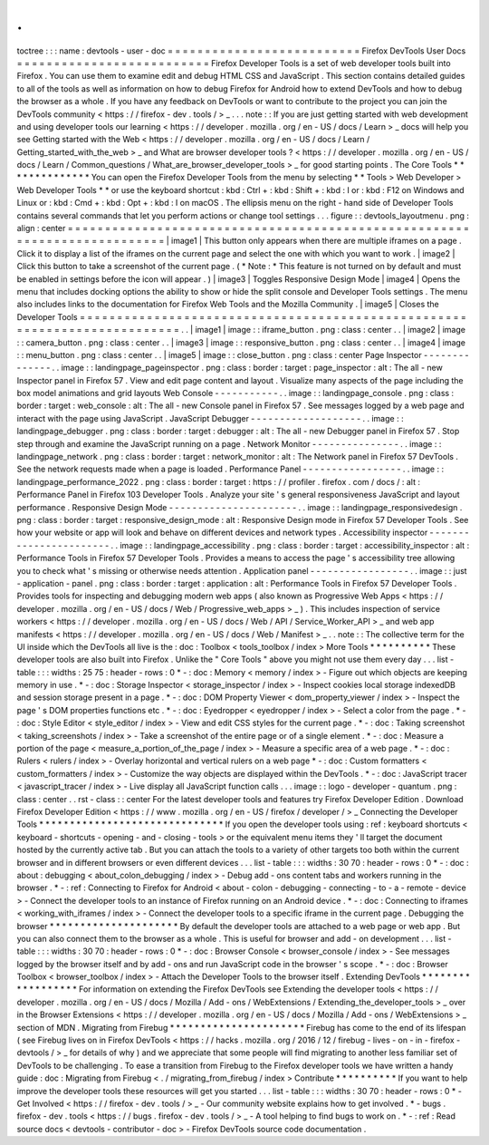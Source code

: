 .
.
toctree
:
:
:
name
:
devtools
-
user
-
doc
=
=
=
=
=
=
=
=
=
=
=
=
=
=
=
=
=
=
=
=
=
=
=
=
=
=
Firefox
DevTools
User
Docs
=
=
=
=
=
=
=
=
=
=
=
=
=
=
=
=
=
=
=
=
=
=
=
=
=
=
Firefox
Developer
Tools
is
a
set
of
web
developer
tools
built
into
Firefox
.
You
can
use
them
to
examine
edit
and
debug
HTML
CSS
and
JavaScript
.
This
section
contains
detailed
guides
to
all
of
the
tools
as
well
as
information
on
how
to
debug
Firefox
for
Android
how
to
extend
DevTools
and
how
to
debug
the
browser
as
a
whole
.
If
you
have
any
feedback
on
DevTools
or
want
to
contribute
to
the
project
you
can
join
the
DevTools
community
<
https
:
/
/
firefox
-
dev
.
tools
/
>
_
.
.
.
note
:
:
If
you
are
just
getting
started
with
web
development
and
using
developer
tools
our
learning
<
https
:
/
/
developer
.
mozilla
.
org
/
en
-
US
/
docs
/
Learn
>
_
docs
will
help
you
see
Getting
started
with
the
Web
<
https
:
/
/
developer
.
mozilla
.
org
/
en
-
US
/
docs
/
Learn
/
Getting_started_with_the_web
>
_
and
What
are
browser
developer
tools
?
<
https
:
/
/
developer
.
mozilla
.
org
/
en
-
US
/
docs
/
Learn
/
Common_questions
/
What_are_browser_developer_tools
>
_
for
good
starting
points
.
The
Core
Tools
*
*
*
*
*
*
*
*
*
*
*
*
*
*
You
can
open
the
Firefox
Developer
Tools
from
the
menu
by
selecting
*
*
Tools
>
Web
Developer
>
Web
Developer
Tools
*
*
or
use
the
keyboard
shortcut
:
kbd
:
Ctrl
+
:
kbd
:
Shift
+
:
kbd
:
I
or
:
kbd
:
F12
on
Windows
and
Linux
or
:
kbd
:
Cmd
+
:
kbd
:
Opt
+
:
kbd
:
I
on
macOS
.
The
ellipsis
menu
on
the
right
-
hand
side
of
Developer
Tools
contains
several
commands
that
let
you
perform
actions
or
change
tool
settings
.
.
.
figure
:
:
devtools_layoutmenu
.
png
:
align
:
center
=
=
=
=
=
=
=
=
=
=
=
=
=
=
=
=
=
=
=
=
=
=
=
=
=
=
=
=
=
=
=
=
=
=
=
=
=
=
=
=
=
=
=
=
=
=
=
=
=
=
=
=
=
=
=
=
=
=
=
=
=
=
=
=
=
=
=
=
=
=
=
=
=
=
|
image1
|
This
button
only
appears
when
there
are
multiple
iframes
on
a
page
.
Click
it
to
display
a
list
of
the
iframes
on
the
current
page
and
select
the
one
with
which
you
want
to
work
.
|
image2
|
Click
this
button
to
take
a
screenshot
of
the
current
page
.
(
*
Note
:
*
This
feature
is
not
turned
on
by
default
and
must
be
enabled
in
settings
before
the
icon
will
appear
.
)
|
image3
|
Toggles
Responsive
Design
Mode
|
image4
|
Opens
the
menu
that
includes
docking
options
the
ability
to
show
or
hide
the
split
console
and
Developer
Tools
settings
.
The
menu
also
includes
links
to
the
documentation
for
Firefox
Web
Tools
and
the
Mozilla
Community
.
|
image5
|
Closes
the
Developer
Tools
=
=
=
=
=
=
=
=
=
=
=
=
=
=
=
=
=
=
=
=
=
=
=
=
=
=
=
=
=
=
=
=
=
=
=
=
=
=
=
=
=
=
=
=
=
=
=
=
=
=
=
=
=
=
=
=
=
=
=
=
=
=
=
=
=
=
=
=
=
=
=
=
=
=
.
.
|
image1
|
image
:
:
iframe_button
.
png
:
class
:
center
.
.
|
image2
|
image
:
:
camera_button
.
png
:
class
:
center
.
.
|
image3
|
image
:
:
responsive_button
.
png
:
class
:
center
.
.
|
image4
|
image
:
:
menu_button
.
png
:
class
:
center
.
.
|
image5
|
image
:
:
close_button
.
png
:
class
:
center
Page
Inspector
-
-
-
-
-
-
-
-
-
-
-
-
-
-
.
.
image
:
:
landingpage_pageinspector
.
png
:
class
:
border
:
target
:
page_inspector
:
alt
:
The
all
-
new
Inspector
panel
in
Firefox
57
.
View
and
edit
page
content
and
layout
.
Visualize
many
aspects
of
the
page
including
the
box
model
animations
and
grid
layouts
Web
Console
-
-
-
-
-
-
-
-
-
-
-
.
.
image
:
:
landingpage_console
.
png
:
class
:
border
:
target
:
web_console
:
alt
:
The
all
-
new
Console
panel
in
Firefox
57
.
See
messages
logged
by
a
web
page
and
interact
with
the
page
using
JavaScript
.
JavaScript
Debugger
-
-
-
-
-
-
-
-
-
-
-
-
-
-
-
-
-
-
-
.
.
image
:
:
landingpage_debugger
.
png
:
class
:
border
:
target
:
debugger
:
alt
:
The
all
-
new
Debugger
panel
in
Firefox
57
.
Stop
step
through
and
examine
the
JavaScript
running
on
a
page
.
Network
Monitor
-
-
-
-
-
-
-
-
-
-
-
-
-
-
-
.
.
image
:
:
landingpage_network
.
png
:
class
:
border
:
target
:
network_monitor
:
alt
:
The
Network
panel
in
Firefox
57
DevTools
.
See
the
network
requests
made
when
a
page
is
loaded
.
Performance
Panel
-
-
-
-
-
-
-
-
-
-
-
-
-
-
-
-
-
.
.
image
:
:
landingpage_performance_2022
.
png
:
class
:
border
:
target
:
https
:
/
/
profiler
.
firefox
.
com
/
docs
/
:
alt
:
Performance
Panel
in
Firefox
103
Developer
Tools
.
Analyze
your
site
'
s
general
responsiveness
JavaScript
and
layout
performance
.
Responsive
Design
Mode
-
-
-
-
-
-
-
-
-
-
-
-
-
-
-
-
-
-
-
-
-
-
.
.
image
:
:
landingpage_responsivedesign
.
png
:
class
:
border
:
target
:
responsive_design_mode
:
alt
:
Responsive
Design
mode
in
Firefox
57
Developer
Tools
.
See
how
your
website
or
app
will
look
and
behave
on
different
devices
and
network
types
.
Accessibility
inspector
-
-
-
-
-
-
-
-
-
-
-
-
-
-
-
-
-
-
-
-
-
-
-
.
.
image
:
:
landingpage_accessibility
.
png
:
class
:
border
:
target
:
accessibility_inspector
:
alt
:
Performance
Tools
in
Firefox
57
Developer
Tools
.
Provides
a
means
to
access
the
page
'
s
accessibility
tree
allowing
you
to
check
what
'
s
missing
or
otherwise
needs
attention
.
Application
panel
-
-
-
-
-
-
-
-
-
-
-
-
-
-
-
-
-
.
.
image
:
:
just
-
application
-
panel
.
png
:
class
:
border
:
target
:
application
:
alt
:
Performance
Tools
in
Firefox
57
Developer
Tools
.
Provides
tools
for
inspecting
and
debugging
modern
web
apps
(
also
known
as
Progressive
Web
Apps
<
https
:
/
/
developer
.
mozilla
.
org
/
en
-
US
/
docs
/
Web
/
Progressive_web_apps
>
_
)
.
This
includes
inspection
of
service
workers
<
https
:
/
/
developer
.
mozilla
.
org
/
en
-
US
/
docs
/
Web
/
API
/
Service_Worker_API
>
_
and
web
app
manifests
<
https
:
/
/
developer
.
mozilla
.
org
/
en
-
US
/
docs
/
Web
/
Manifest
>
_
.
.
note
:
:
The
collective
term
for
the
UI
inside
which
the
DevTools
all
live
is
the
:
doc
:
Toolbox
<
tools_toolbox
/
index
>
More
Tools
*
*
*
*
*
*
*
*
*
*
These
developer
tools
are
also
built
into
Firefox
.
Unlike
the
"
Core
Tools
"
above
you
might
not
use
them
every
day
.
.
.
list
-
table
:
:
:
widths
:
25
75
:
header
-
rows
:
0
*
-
:
doc
:
Memory
<
memory
/
index
>
-
Figure
out
which
objects
are
keeping
memory
in
use
.
*
-
:
doc
:
Storage
Inspector
<
storage_inspector
/
index
>
-
Inspect
cookies
local
storage
indexedDB
and
session
storage
present
in
a
page
.
*
-
:
doc
:
DOM
Property
Viewer
<
dom_property_viewer
/
index
>
-
Inspect
the
page
'
s
DOM
properties
functions
etc
.
*
-
:
doc
:
Eyedropper
<
eyedropper
/
index
>
-
Select
a
color
from
the
page
.
*
-
:
doc
:
Style
Editor
<
style_editor
/
index
>
-
View
and
edit
CSS
styles
for
the
current
page
.
*
-
:
doc
:
Taking
screenshot
<
taking_screenshots
/
index
>
-
Take
a
screenshot
of
the
entire
page
or
of
a
single
element
.
*
-
:
doc
:
Measure
a
portion
of
the
page
<
measure_a_portion_of_the_page
/
index
>
-
Measure
a
specific
area
of
a
web
page
.
*
-
:
doc
:
Rulers
<
rulers
/
index
>
-
Overlay
horizontal
and
vertical
rulers
on
a
web
page
*
-
:
doc
:
Custom
formatters
<
custom_formatters
/
index
>
-
Customize
the
way
objects
are
displayed
within
the
DevTools
.
*
-
:
doc
:
JavaScript
tracer
<
javascript_tracer
/
index
>
-
Live
display
all
JavaScript
function
calls
.
.
.
image
:
:
logo
-
developer
-
quantum
.
png
:
class
:
center
.
.
rst
-
class
:
:
center
For
the
latest
developer
tools
and
features
try
Firefox
Developer
Edition
.
Download
Firefox
Developer
Edition
<
https
:
/
/
www
.
mozilla
.
org
/
en
-
US
/
firefox
/
developer
/
>
_
Connecting
the
Developer
Tools
*
*
*
*
*
*
*
*
*
*
*
*
*
*
*
*
*
*
*
*
*
*
*
*
*
*
*
*
*
*
If
you
open
the
developer
tools
using
:
ref
:
keyboard
shortcuts
<
keyboard
-
shortcuts
-
opening
-
and
-
closing
-
tools
>
or
the
equivalent
menu
items
they
'
ll
target
the
document
hosted
by
the
currently
active
tab
.
But
you
can
attach
the
tools
to
a
variety
of
other
targets
too
both
within
the
current
browser
and
in
different
browsers
or
even
different
devices
.
.
.
list
-
table
:
:
:
widths
:
30
70
:
header
-
rows
:
0
*
-
:
doc
:
about
:
debugging
<
about_colon_debugging
/
index
>
-
Debug
add
-
ons
content
tabs
and
workers
running
in
the
browser
.
*
-
:
ref
:
Connecting
to
Firefox
for
Android
<
about
-
colon
-
debugging
-
connecting
-
to
-
a
-
remote
-
device
>
-
Connect
the
developer
tools
to
an
instance
of
Firefox
running
on
an
Android
device
.
*
-
:
doc
:
Connecting
to
iframes
<
working_with_iframes
/
index
>
-
Connect
the
developer
tools
to
a
specific
iframe
in
the
current
page
.
Debugging
the
browser
*
*
*
*
*
*
*
*
*
*
*
*
*
*
*
*
*
*
*
*
*
By
default
the
developer
tools
are
attached
to
a
web
page
or
web
app
.
But
you
can
also
connect
them
to
the
browser
as
a
whole
.
This
is
useful
for
browser
and
add
-
on
development
.
.
.
list
-
table
:
:
:
widths
:
30
70
:
header
-
rows
:
0
*
-
:
doc
:
Browser
Console
<
browser_console
/
index
>
-
See
messages
logged
by
the
browser
itself
and
by
add
-
ons
and
run
JavaScript
code
in
the
browser
'
s
scope
.
*
-
:
doc
:
Browser
Toolbox
<
browser_toolbox
/
index
>
-
Attach
the
Developer
Tools
to
the
browser
itself
.
Extending
DevTools
*
*
*
*
*
*
*
*
*
*
*
*
*
*
*
*
*
*
For
information
on
extending
the
Firefox
DevTools
see
Extending
the
developer
tools
<
https
:
/
/
developer
.
mozilla
.
org
/
en
-
US
/
docs
/
Mozilla
/
Add
-
ons
/
WebExtensions
/
Extending_the_developer_tools
>
_
over
in
the
Browser
Extensions
<
https
:
/
/
developer
.
mozilla
.
org
/
en
-
US
/
docs
/
Mozilla
/
Add
-
ons
/
WebExtensions
>
_
section
of
MDN
.
Migrating
from
Firebug
*
*
*
*
*
*
*
*
*
*
*
*
*
*
*
*
*
*
*
*
*
*
Firebug
has
come
to
the
end
of
its
lifespan
(
see
Firebug
lives
on
in
Firefox
DevTools
<
https
:
/
/
hacks
.
mozilla
.
org
/
2016
/
12
/
firebug
-
lives
-
on
-
in
-
firefox
-
devtools
/
>
_
for
details
of
why
)
and
we
appreciate
that
some
people
will
find
migrating
to
another
less
familiar
set
of
DevTools
to
be
challenging
.
To
ease
a
transition
from
Firebug
to
the
Firefox
developer
tools
we
have
written
a
handy
guide
:
doc
:
Migrating
from
Firebug
<
.
/
migrating_from_firebug
/
index
>
Contribute
*
*
*
*
*
*
*
*
*
*
If
you
want
to
help
improve
the
developer
tools
these
resources
will
get
you
started
.
.
.
list
-
table
:
:
:
widths
:
30
70
:
header
-
rows
:
0
*
-
Get
Involved
<
https
:
/
/
firefox
-
dev
.
tools
/
>
_
-
Our
community
website
explains
how
to
get
involved
.
*
-
bugs
.
firefox
-
dev
.
tools
<
https
:
/
/
bugs
.
firefox
-
dev
.
tools
/
>
_
-
A
tool
helping
to
find
bugs
to
work
on
.
*
-
:
ref
:
Read
source
docs
<
devtools
-
contributor
-
doc
>
-
Firefox
DevTools
source
code
documentation
.
